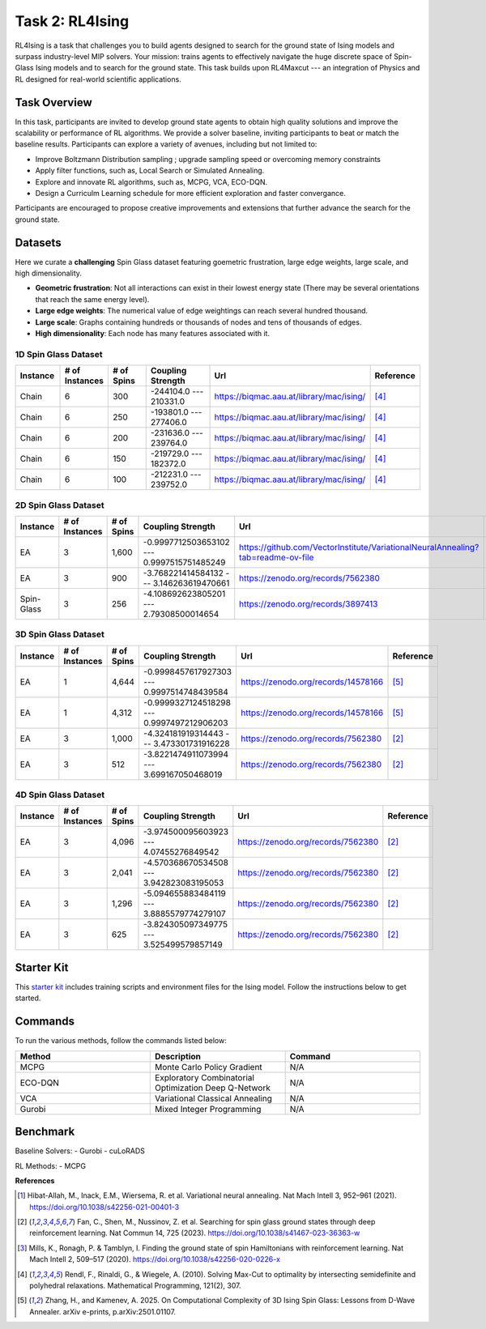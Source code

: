 =============================
Task 2: RL4Ising
=============================

RL4Ising is a task that challenges you to build agents designed to search for the ground state of Ising models and surpass industry-level MIP solvers. 
Your mission: trains agents to effectively navigate the huge discrete space of Spin-Glass Ising models and to search for the ground state. 
This task builds upon RL4Maxcut --- an integration of Physics and RL designed for real-world scientific applications.

Task Overview
-----------------------

In this task, participants are invited to develop ground state agents to obtain high quality solutions and improve the scalability or performance of RL algorithms. We provide a solver baseline, inviting participants to beat or match the baseline results. Participants can explore a variety of avenues, including but not limited to:

- Improve Boltzmann Distribution sampling ; upgrade sampling speed or overcoming memory constraints
- Apply filter functions, such as, Local Search or Simulated Annealing.
- Explore and innovate RL algorithms, such as, MCPG, VCA, ECO-DQN.
- Design a Curriculm Learning schedule for more efficient exploration and faster convergance.

Participants are encouraged to propose creative improvements and extensions that further advance the search for the ground state.

Datasets
----------------------------

Here we curate a **challenging** Spin Glass dataset featuring goemetric frustration, large edge weights, large scale, and high dimensionality.

- **Geometric frustration**: Not all interactions can exist in their lowest energy state (There may be several orientations that reach the same energy level).
- **Large edge weights**: The numerical value of edge weightings can reach several hundred thousand.
- **Large scale**: Graphs containing hundreds or thousands of nodes and tens of thousands of edges.
- **High dimensionality**: Each node has many features associated with it. 

1D Spin Glass Dataset
~~~~~~~~~~~~~~~~~~~~~~~~~~
.. list-table:: 
   :widths: 25 25 25 45 75 25
   :header-rows: 1

   * - Instance
     - \# of Instances
     - \# of Spins
     - Coupling Strength
     - Url
     - Reference
   * - Chain
     - 6
     - 300
     - -244104.0 --- 210331.0
     - `https://biqmac.aau.at/library/mac/ising/ <https://biqmac.aau.at/library/mac/ising/>`_
     - [4]_
   * - Chain
     - 6
     - 250
     - -193801.0 --- 277406.0
     - `https://biqmac.aau.at/library/mac/ising/ <https://biqmac.aau.at/library/mac/ising/>`_
     - [4]_
   * - Chain
     - 6
     - 200
     - -231636.0 --- 239764.0
     - `https://biqmac.aau.at/library/mac/ising/ <https://biqmac.aau.at/library/mac/ising/>`_ 
     - [4]_
   * - Chain
     - 6
     - 150
     - -219729.0 --- 182372.0
     - `https://biqmac.aau.at/library/mac/ising/ <https://biqmac.aau.at/library/mac/ising/>`_ 
     - [4]_
   * - Chain
     - 6
     - 100
     - -212231.0 --- 239752.0
     - `https://biqmac.aau.at/library/mac/ising/ <https://biqmac.aau.at/library/mac/ising/>`_ 
     - [4]_

2D Spin Glass Dataset
~~~~~~~~~~~~~~~~~~~~~~~~~~
.. list-table:: 
   :widths: 25 25 25 45 75 25
   :header-rows: 1

   * - Instance
     - \# of Instances
     - \# of Spins
     - Coupling Strength
     - Url
     - Reference
   * - EA
     - 3
     - 1,600
     - -0.9997712503653102 --- 0.9997515751485249
     - `https://github.com/VectorInstitute/VariationalNeuralAnnealing?tab=readme-ov-file <https://github.com/VectorInstitute/VariationalNeuralAnnealing?tab=readme-ov-file>`_
     - [1]_
   * - EA
     - 3
     - 900
     - -3.768221414584132 --- 3.146263619470661
     - `https://zenodo.org/records/7562380 <https://zenodo.org/records/7562380>`_
     - [2]_
   * - Spin-Glass
     - 3
     - 256
     - -4.108692623805201 --- 2.79308500014654
     - `https://zenodo.org/records/3897413 <https://zenodo.org/records/3897413>`_
     - [3]_

3D Spin Glass Dataset
~~~~~~~~~~~~~~~~~~~~~~~~~~
.. list-table:: 
   :widths: 25 25 25 45 75 25
   :header-rows: 1

   * - Instance
     - \# of Instances
     - \# of Spins
     - Coupling Strength
     - Url
     - Reference
   * - EA
     - 1
     - 4,644
     - -0.9998457617927303 --- 0.9997514748439584
     - `https://zenodo.org/records/14578166 <https://zenodo.org/records/14578166>`_
     - [5]_
   * - EA
     - 1
     - 4,312
     - -0.9999327124518298 --- 0.9997497212906203
     - `https://zenodo.org/records/14578166 <https://zenodo.org/records/14578166>`_
     - [5]_
   * - EA
     - 3
     - 1,000
     - -4.324181919314443 --- 3.473301731916228
     - `https://zenodo.org/records/7562380 <https://zenodo.org/records/7562380>`_
     - [2]_
   * - EA
     - 3
     - 512
     - -3.8221474911073994 --- 3.699167050468019
     - `https://zenodo.org/records/7562380 <https://zenodo.org/records/7562380>`_
     - [2]_

4D Spin Glass Dataset
~~~~~~~~~~~~~~~~~~~~~~~~~~
.. list-table:: 
   :widths: 25 25 25 45 75 25
   :header-rows: 1

   * - Instance
     - \# of Instances
     - \# of Spins
     - Coupling Strength
     - Url
     - Reference
   * - EA
     - 3
     - 4,096
     - -3.974500095603923 --- 4.07455276849542
     - `https://zenodo.org/records/7562380 <https://zenodo.org/records/7562380>`_
     - [2]_
   * - EA
     - 3
     - 2,041
     - -4.570368670534508 --- 3.942823083195053
     - `https://zenodo.org/records/7562380 <https://zenodo.org/records/7562380>`_
     - [2]_
   * - EA
     - 3
     - 1,296
     - -5.094655883484119 --- 3.8885579774279107
     - `https://zenodo.org/records/7562380 <https://zenodo.org/records/7562380>`_
     - [2]_
   * - EA
     - 3
     - 625
     - -3.824305097349775 --- 3.525499579857149
     - `https://zenodo.org/records/7562380 <https://zenodo.org/records/7562380>`_
     - [2]_

Starter Kit 
----------------------------------------

This `starter kit <https://github.com/HMacEntee/RL4Ising_Contest_2025>`_ includes training scripts and environment files for the Ising model. Follow the instructions below to get started.

Commands
--------

To run the various methods, follow the commands listed below:

.. list-table::
   :widths: 25 25 25
   :header-rows: 1

   * - Method
     - Description
     - Command
   * - MCPG
     - Monte Carlo Policy Gradient
     - N/A
   * - ECO-DQN
     - Exploratory Combinatorial Optimization Deep Q-Network
     - N/A
   * - VCA
     - Variational Classical Annealing
     - N/A
   * - Gurobi
     - Mixed Integer Programming
     - N/A

Benchmark
-----------------------

Baseline Solvers:
- Gurobi
- cuLoRADS

RL Methods:
- MCPG

**References**

.. [1] Hibat-Allah, M., Inack, E.M., Wiersema, R. et al. Variational neural annealing. Nat Mach Intell 3, 952–961 (2021). https://doi.org/10.1038/s42256-021-00401-3
.. [2] Fan, C., Shen, M., Nussinov, Z. et al. Searching for spin glass ground states through deep reinforcement learning. Nat Commun 14, 725 (2023). https://doi.org/10.1038/s41467-023-36363-w
.. [3] Mills, K., Ronagh, P. & Tamblyn, I. Finding the ground state of spin Hamiltonians with reinforcement learning. Nat Mach Intell 2, 509–517 (2020). https://doi.org/10.1038/s42256-020-0226-x
.. [4] Rendl, F., Rinaldi, G., & Wiegele, A. (2010). Solving Max-Cut to optimality by intersecting semidefinite and polyhedral relaxations. Mathematical Programming, 121(2), 307.
.. [5] Zhang, H., and Kamenev, A. 2025. On Computational Complexity of 3D Ising Spin Glass: Lessons from D-Wave Annealer. arXiv e-prints, p.arXiv:2501.01107.